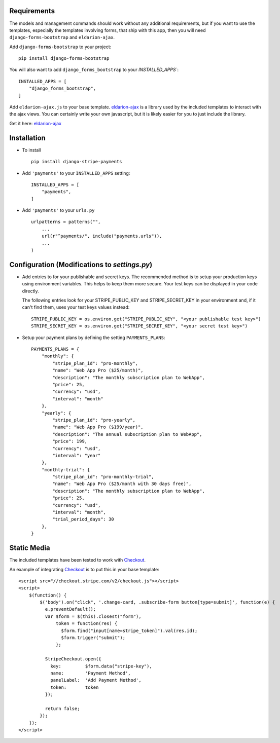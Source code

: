 .. _installation:

Requirements
============

The models and management commands should work without any additional requirements, but if you want to use the templates, especially the templates involving forms,
that ship with this app, then you will need ``django-forms-bootstrap`` and ``eldarion-ajax``.

Add ``django-forms-bootstrap`` to your project::

    pip install django-forms-bootstrap

You will also want to add ``django_forms_bootstrap`` to your `INSTALLED_APPS``::

    INSTALLED_APPS = [
        "django_forms_bootstrap",
    ]

Add ``eldarion-ajax.js`` to your base template. eldarion-ajax_
is a library used by the included templates to interact with the ajax views. You
can certainly write your own javascript, but it is likely easier for you to just
include the library.

Get it here: eldarion-ajax_


Installation
============

* To install ::

    pip install django-stripe-payments


* Add ``'payments'`` to your ``INSTALLED_APPS`` setting::

    INSTALLED_APPS = [
        "payments",
    ]

* Add ``'payments'`` to your ``urls.py`` ::

    urlpatterns = patterns("",
        ...
        url(r"^payments/", include("payments.urls")),
        ...
    )

Configuration (Modifications to `settings.py`)
=======================
* Add entries to for your publishable and secret keys. The recommended method is
  to setup your production keys using environment variables.  This helps to keep them
  more secure.  Your test keys can be displayed in your code directly.

  The following entries look for your STRIPE_PUBLIC_KEY and
  STRIPE_SECRET_KEY in your environment and, if it can't find them,
  uses your test keys values instead::

    STRIPE_PUBLIC_KEY = os.environ.get("STRIPE_PUBLIC_KEY", "<your publishable test key>")
    STRIPE_SECRET_KEY = os.environ.get("STRIPE_SECRET_KEY", "<your secret test key>")

* Setup your payment plans by defining the setting ``PAYMENTS_PLANS``::

    PAYMENTS_PLANS = {
        "monthly": {
            "stripe_plan_id": "pro-monthly",
            "name": "Web App Pro ($25/month)",
            "description": "The monthly subscription plan to WebApp",
            "price": 25,
            "currency": "usd",
            "interval": "month"
        },
        "yearly": {
            "stripe_plan_id": "pro-yearly",
            "name": "Web App Pro ($199/year)",
            "description": "The annual subscription plan to WebApp",
            "price": 199,
            "currency": "usd",
            "interval": "year"
        },
        "monthly-trial": {
            "stripe_plan_id": "pro-monthly-trial",
            "name": "Web App Pro ($25/month with 30 days free)",
            "description": "The monthly subscription plan to WebApp",
            "price": 25,
            "currency": "usd",
            "interval": "month",
            "trial_period_days": 30
        },
    }


Static Media
============

The included templates have been tested to work with Checkout_.

An example of integrating Checkout_ is to put this in your base template::

    <script src="//checkout.stripe.com/v2/checkout.js"></script>
    <script>
        $(function() {
            $('body').on("click", '.change-card, .subscribe-form button[type=submit]', function(e) {
              e.preventDefault();
              var $form = $(this).closest("form"),
                  token = function(res) {
                    $form.find("input[name=stripe_token]").val(res.id);
                    $form.trigger("submit");
                  };

              StripeCheckout.open({
                key:         $form.data("stripe-key"),
                name:        'Payment Method',
                panelLabel:  'Add Payment Method',
                token:       token
              });

              return false;
            });
        });
    </script>


.. _eldarion-ajax: https://github.com/eldarion/eldarion-ajax
.. _Checkout: https://stripe.com/docs/checkout

